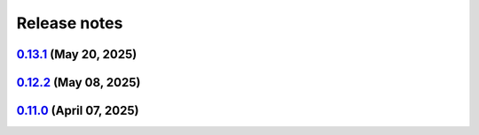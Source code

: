 .. _ref_release_notes:

Release notes
#############

.. vale off

.. towncrier release notes start

`0.13.1 <https://github.com/ansys/pyansys-heart/releases/tag/v0.13.1>`_ (May 20, 2025)
======================================================================================

.. tab-set::


  .. tab-item:: Fixed

    .. list-table::
        :header-rows: 0
        :widths: auto

        * - bump ansys-sphinx-theme
          - `#1102 <https://github.com/ansys/pyansys-heart/pull/1102>`_


  .. tab-item:: Documentation

    .. list-table::
        :header-rows: 0
        :widths: auto

        * - update contributing.rst
          - `#1105 <https://github.com/ansys/pyansys-heart/pull/1105>`_

        * - add acknowledgments
          - `#1110 <https://github.com/ansys/pyansys-heart/pull/1110>`_

        * - fix links in README
          - `#1116 <https://github.com/ansys/pyansys-heart/pull/1116>`_

        * - update install instructions
          - `#1117 <https://github.com/ansys/pyansys-heart/pull/1117>`_


  .. tab-item:: Dependencies

    .. list-table::
        :header-rows: 0
        :widths: auto

        * - update scipy requirement from <=1.15.2 to <=1.15.3
          - `#1108 <https://github.com/ansys/pyansys-heart/pull/1108>`_


  .. tab-item:: Maintenance

    .. list-table::
        :header-rows: 0
        :widths: auto

        * - bump the actions group across 1 directory with 3 updates
          - `#1088 <https://github.com/ansys/pyansys-heart/pull/1088>`_

        * - bump version to 0.13.dev0
          - `#1096 <https://github.com/ansys/pyansys-heart/pull/1096>`_

        * - update CHANGELOG for v0.12.1
          - `#1100 <https://github.com/ansys/pyansys-heart/pull/1100>`_

        * - update CHANGELOG for v0.12.2
          - `#1104 <https://github.com/ansys/pyansys-heart/pull/1104>`_

        * - release to public pypi
          - `#1112 <https://github.com/ansys/pyansys-heart/pull/1112>`_


  .. tab-item:: Miscellaneous

    .. list-table::
        :header-rows: 0
        :widths: auto

        * - refactor dyna writer to improve maintainability
          - `#1101 <https://github.com/ansys/pyansys-heart/pull/1101>`_

        * - refactor and further cleanup for release
          - `#1109 <https://github.com/ansys/pyansys-heart/pull/1109>`_


`0.12.2 <https://github.com/ansys/pyansys-heart/releases/tag/v0.12.2>`_ (May 08, 2025)
======================================================================================

.. tab-set::


  .. tab-item:: Added

    .. list-table::
        :header-rows: 0
        :widths: auto

        * - closed system
          - `#1021 <https://github.com/ansys/pyansys-heart/pull/1021>`_

        * - technical review
          - `#1037 <https://github.com/ansys/pyansys-heart/pull/1037>`_

        * - improve-EP-default-conduction
          - `#1069 <https://github.com/ansys/pyansys-heart/pull/1069>`_

        * - allow passing additional keyword arguments to launch_fluent
          - `#1095 <https://github.com/ansys/pyansys-heart/pull/1095>`_


  .. tab-item:: Fixed

    .. list-table::
        :header-rows: 0
        :widths: auto

        * - modify beam mesh doc strings
          - `#1030 <https://github.com/ansys/pyansys-heart/pull/1030>`_

        * - remove wheelhouse from doc/source/_static dir
          - `#1032 <https://github.com/ansys/pyansys-heart/pull/1032>`_

        * - follow ansys.health namespace
          - `#1036 <https://github.com/ansys/pyansys-heart/pull/1036>`_

        * - documentation build
          - `#1039 <https://github.com/ansys/pyansys-heart/pull/1039>`_

        * - run examples in pipelines
          - `#1040 <https://github.com/ansys/pyansys-heart/pull/1040>`_

        * - fall back to mpiexec when mpirun is not found
          - `#1050 <https://github.com/ansys/pyansys-heart/pull/1050>`_

        * - avoid pyvista 0.45
          - `#1060 <https://github.com/ansys/pyansys-heart/pull/1060>`_

        * - adding EM_CONTROL_TIMESTEP to fiber generation decks
          - `#1071 <https://github.com/ansys/pyansys-heart/pull/1071>`_

        * - mutable default
          - `#1072 <https://github.com/ansys/pyansys-heart/pull/1072>`_

        * - force update node mesh ID in laplacewriter
          - `#1079 <https://github.com/ansys/pyansys-heart/pull/1079>`_

        * - convert int64 data to int32 for visualization
          - `#1097 <https://github.com/ansys/pyansys-heart/pull/1097>`_

        * - changelog actions version in release ci
          - `#1099 <https://github.com/ansys/pyansys-heart/pull/1099>`_


  .. tab-item:: Documentation

    .. list-table::
        :header-rows: 0
        :widths: auto

        * - overall review
          - `#1043 <https://github.com/ansys/pyansys-heart/pull/1043>`_

        * - link to documentation is broken
          - `#1046 <https://github.com/ansys/pyansys-heart/pull/1046>`_

        * - execute all examples nightly doc build
          - `#1054 <https://github.com/ansys/pyansys-heart/pull/1054>`_

        * - update atrial fiber example
          - `#1064 <https://github.com/ansys/pyansys-heart/pull/1064>`_

        * - update user guide and expose pre, post and simulator api docs
          - `#1065 <https://github.com/ansys/pyansys-heart/pull/1065>`_

        * - interactive plots in examples
          - `#1073 <https://github.com/ansys/pyansys-heart/pull/1073>`_

        * - edits based on skimming rendered doc
          - `#1075 <https://github.com/ansys/pyansys-heart/pull/1075>`_

        * - add left ventricle mechanical example
          - `#1076 <https://github.com/ansys/pyansys-heart/pull/1076>`_

        * - add basic ep postprocessor example
          - `#1080 <https://github.com/ansys/pyansys-heart/pull/1080>`_

        * - fix interactive plots in doc build
          - `#1086 <https://github.com/ansys/pyansys-heart/pull/1086>`_

        * - cleanup and fixes for examples
          - `#1087 <https://github.com/ansys/pyansys-heart/pull/1087>`_

        * - switch to ReactionEikonal for ep-mechanics example
          - `#1090 <https://github.com/ansys/pyansys-heart/pull/1090>`_

        * - reduce size of vtksz for doc build
          - `#1091 <https://github.com/ansys/pyansys-heart/pull/1091>`_


  .. tab-item:: Dependencies

    .. list-table::
        :header-rows: 0
        :widths: auto

        * - update flit-core requirement from <3.11,>=3.2 to >=3.2,<4
          - `#1025 <https://github.com/ansys/pyansys-heart/pull/1025>`_

        * - bump pytest-cov from 6.0.0 to 6.1.1
          - `#1026 <https://github.com/ansys/pyansys-heart/pull/1026>`_

        * - update numpy requirement from <=2.2.4 to <=2.2.5
          - `#1059 <https://github.com/ansys/pyansys-heart/pull/1059>`_


  .. tab-item:: Maintenance

    .. list-table::
        :header-rows: 0
        :widths: auto

        * - update CHANGELOG for v0.11.0
          - `#1023 <https://github.com/ansys/pyansys-heart/pull/1023>`_

        * - bump version to 0.12.dev0
          - `#1033 <https://github.com/ansys/pyansys-heart/pull/1033>`_

        * - bump the actions group across 1 directory with 4 updates
          - `#1034 <https://github.com/ansys/pyansys-heart/pull/1034>`_

        * - bump ansys/actions from 9.0.0 to 9.0.2 in the actions group
          - `#1048 <https://github.com/ansys/pyansys-heart/pull/1048>`_

        * - use intelmpi on runner for doc build
          - `#1061 <https://github.com/ansys/pyansys-heart/pull/1061>`_

        * - update nightly and release doc builds
          - `#1070 <https://github.com/ansys/pyansys-heart/pull/1070>`_

        * - only run release workflow on tag push
          - `#1098 <https://github.com/ansys/pyansys-heart/pull/1098>`_


  .. tab-item:: Miscellaneous

    .. list-table::
        :header-rows: 0
        :widths: auto

        * - standardize type hints for ``pre``, ``post``, and ``utils`` subpackages
          - `#1018 <https://github.com/ansys/pyansys-heart/pull/1018>`_

        * - remove unused and outdated method
          - `#1035 <https://github.com/ansys/pyansys-heart/pull/1035>`_

        * - improve how conduction paths and their data are managed
          - `#1041 <https://github.com/ansys/pyansys-heart/pull/1041>`_

        * - consolidate _BeamsMesh functionality into Mesh
          - `#1042 <https://github.com/ansys/pyansys-heart/pull/1042>`_

        * - only print LS-DYNA stdout to debug level
          - `#1081 <https://github.com/ansys/pyansys-heart/pull/1081>`_

        * - deprecate update parts
          - `#1089 <https://github.com/ansys/pyansys-heart/pull/1089>`_


`0.11.0 <https://github.com/ansys/pyansys-heart/releases/tag/v0.11.0>`_ (April 07, 2025)
========================================================================================

.. tab-set::


  .. tab-item:: Added

    .. list-table::
        :header-rows: 0
        :widths: auto

        * - add changelog actions and changelog documentation
          - `#908 <https://github.com/ansys/pyansys-heart/pull/908>`_

        * - handle incompressibility consistently
          - `#909 <https://github.com/ansys/pyansys-heart/pull/909>`_

        * - refactor-beam-networks
          - `#932 <https://github.com/ansys/pyansys-heart/pull/932>`_

        * - add D-RBM method for left ventricle model
          - `#933 <https://github.com/ansys/pyansys-heart/pull/933>`_

        * - compute ventricle thickening
          - `#945 <https://github.com/ansys/pyansys-heart/pull/945>`_

        * - set stiffness damping
          - `#980 <https://github.com/ansys/pyansys-heart/pull/980>`_

        * - add module for custom exceptions
          - `#990 <https://github.com/ansys/pyansys-heart/pull/990>`_

        * - Append user k files
          - `#992 <https://github.com/ansys/pyansys-heart/pull/992>`_


  .. tab-item:: Fixed

    .. list-table::
        :header-rows: 0
        :widths: auto

        * - add-EMCONTROLTIMESTEP-in-ep
          - `#922 <https://github.com/ansys/pyansys-heart/pull/922>`_

        * - fix cap types and cap type check
          - `#935 <https://github.com/ansys/pyansys-heart/pull/935>`_

        * - refactor part id assignment post wrap
          - `#946 <https://github.com/ansys/pyansys-heart/pull/946>`_

        * - syntax error
          - `#950 <https://github.com/ansys/pyansys-heart/pull/950>`_

        * - tox file correction and improvement
          - `#956 <https://github.com/ansys/pyansys-heart/pull/956>`_

        * - `test_ep_postprocessor` tests on Github runner
          - `#971 <https://github.com/ansys/pyansys-heart/pull/971>`_

        * - reassign part ids when no orphan cells are found
          - `#983 <https://github.com/ansys/pyansys-heart/pull/983>`_

        * - shutil.which for wsl
          - `#995 <https://github.com/ansys/pyansys-heart/pull/995>`_

        * - pinned versions for direct dependencies
          - `#996 <https://github.com/ansys/pyansys-heart/pull/996>`_


  .. tab-item:: Documentation

    .. list-table::
        :header-rows: 0
        :widths: auto

        * - Cleanup
          - `#923 <https://github.com/ansys/pyansys-heart/pull/923>`_

        * - add the landing page
          - `#949 <https://github.com/ansys/pyansys-heart/pull/949>`_

        * - refactor user guide and getting started
          - `#955 <https://github.com/ansys/pyansys-heart/pull/955>`_

        * - contributing guide improvement
          - `#961 <https://github.com/ansys/pyansys-heart/pull/961>`_

        * - update docstrings and standardize periods
          - `#991 <https://github.com/ansys/pyansys-heart/pull/991>`_


  .. tab-item:: Dependencies

    .. list-table::
        :header-rows: 0
        :widths: auto

        * - bump tox from 4.24.1 to 4.24.2
          - `#910 <https://github.com/ansys/pyansys-heart/pull/910>`_

        * - bump ansys-dpf-core from 0.13.4 to 0.13.6
          - `#912 <https://github.com/ansys/pyansys-heart/pull/912>`_

        * - cleanup dependencies list
          - `#913 <https://github.com/ansys/pyansys-heart/pull/913>`_

        * - bump ansys-fluent-core from 0.29.0 to 0.30.0
          - `#940 <https://github.com/ansys/pyansys-heart/pull/940>`_

        * - update numpy requirement from <=2.2.3 to <=2.2.4
          - `#941 <https://github.com/ansys/pyansys-heart/pull/941>`_

        * - bump the docs-deps group across 1 directory with 2 updates
          - `#954 <https://github.com/ansys/pyansys-heart/pull/954>`_


  .. tab-item:: Maintenance

    .. list-table::
        :header-rows: 0
        :widths: auto

        * - self hosted runner
          - `#904 <https://github.com/ansys/pyansys-heart/pull/904>`_

        * - workflow improvements
          - `#951 <https://github.com/ansys/pyansys-heart/pull/951>`_

        * - mark and cleanup tests that require dpf
          - `#981 <https://github.com/ansys/pyansys-heart/pull/981>`_

        * - release to private pypi
          - `#1019 <https://github.com/ansys/pyansys-heart/pull/1019>`_


  .. tab-item:: Miscellaneous

    .. list-table::
        :header-rows: 0
        :widths: auto

        * - clean up deprecated dump model
          - `#914 <https://github.com/ansys/pyansys-heart/pull/914>`_

        * - volume meshing and mesher module
          - `#915 <https://github.com/ansys/pyansys-heart/pull/915>`_

        * - name of Material 295
          - `#918 <https://github.com/ansys/pyansys-heart/pull/918>`_

        * - cleanup and introduce new environment variables to manage automation
          - `#919 <https://github.com/ansys/pyansys-heart/pull/919>`_

        * - volume meshing and mesher module (#915)
          - `#921 <https://github.com/ansys/pyansys-heart/pull/921>`_

        * - create misc module
          - `#924 <https://github.com/ansys/pyansys-heart/pull/924>`_

        * - rename landmarks module to landmark_utils
          - `#927 <https://github.com/ansys/pyansys-heart/pull/927>`_

        * - move slerp methods to misc
          - `#930 <https://github.com/ansys/pyansys-heart/pull/930>`_

        * - download module
          - `#934 <https://github.com/ansys/pyansys-heart/pull/934>`_

        * - rename custom keywords and keywords_module
          - `#936 <https://github.com/ansys/pyansys-heart/pull/936>`_

        * - uhcwriter
          - `#937 <https://github.com/ansys/pyansys-heart/pull/937>`_

        * - rename vtkmethods to vtk_utils
          - `#938 <https://github.com/ansys/pyansys-heart/pull/938>`_

        * - cleanup paths in examples
          - `#943 <https://github.com/ansys/pyansys-heart/pull/943>`_

        * - mecha writer clean up
          - `#944 <https://github.com/ansys/pyansys-heart/pull/944>`_

        * - add method to get fluent ui-mode
          - `#957 <https://github.com/ansys/pyansys-heart/pull/957>`_

        * - move symbols to dpf utils and cleanup
          - `#960 <https://github.com/ansys/pyansys-heart/pull/960>`_

        * - replace wget by httpx
          - `#962 <https://github.com/ansys/pyansys-heart/pull/962>`_

        * - cleanup and refactor preprocessor module
          - `#969 <https://github.com/ansys/pyansys-heart/pull/969>`_

        * - rename helpers subpackage and downloader module
          - `#970 <https://github.com/ansys/pyansys-heart/pull/970>`_

        * - dynain file in mechanical simulator
          - `#977 <https://github.com/ansys/pyansys-heart/pull/977>`_

        * - boundary type and anatomy axis exception
          - `#988 <https://github.com/ansys/pyansys-heart/pull/988>`_

        * - remove deprecated arguments and methods
          - `#998 <https://github.com/ansys/pyansys-heart/pull/998>`_

        * - move packages to core
          - `#1014 <https://github.com/ansys/pyansys-heart/pull/1014>`_

        * - change structure of tests
          - `#1017 <https://github.com/ansys/pyansys-heart/pull/1017>`_


.. vale on